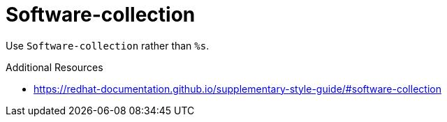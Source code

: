 :navtitle: Software-collection
:keywords: reference, rule, Software-collection

= Software-collection

Use `Software-collection` rather than `%s`.

.Additional Resources

* link:https://redhat-documentation.github.io/supplementary-style-guide/#software-collection[]

